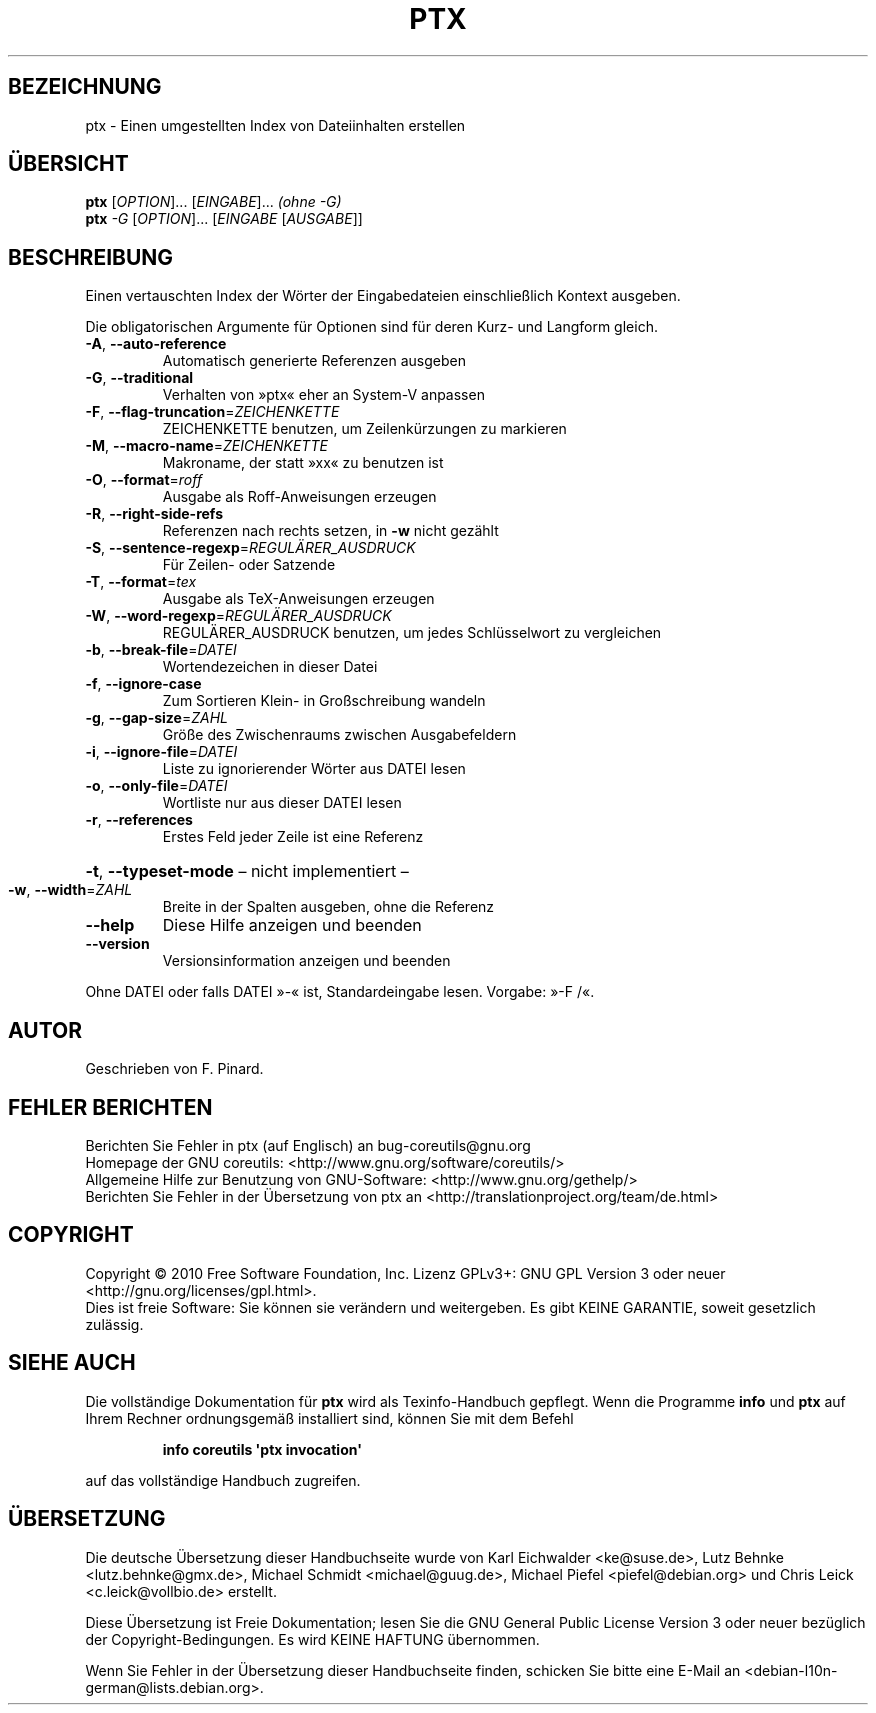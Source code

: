 .\" DO NOT MODIFY THIS FILE!  It was generated by help2man 1.35.
.\"*******************************************************************
.\"
.\" This file was generated with po4a. Translate the source file.
.\"
.\"*******************************************************************
.TH PTX 1 "April 2010" "GNU coreutils 8.5" "Dienstprogramme für Benutzer"
.SH BEZEICHNUNG
ptx \- Einen umgestellten Index von Dateiinhalten erstellen
.SH ÜBERSICHT
\fBptx\fP [\fIOPTION\fP]... [\fIEINGABE\fP]... \fI(ohne \-G)\fP
.br
\fBptx\fP \fI\-G \fP[\fIOPTION\fP]... [\fIEINGABE \fP[\fIAUSGABE\fP]]
.SH BESCHREIBUNG
.\" Add any additional description here
.PP
Einen vertauschten Index der Wörter der Eingabedateien einschließlich
Kontext ausgeben.
.PP
Die obligatorischen Argumente für Optionen sind für deren Kurz\- und Langform
gleich.
.TP 
\fB\-A\fP, \fB\-\-auto\-reference\fP
Automatisch generierte Referenzen ausgeben
.TP 
\fB\-G\fP, \fB\-\-traditional\fP
Verhalten von »ptx« eher an System\-V anpassen
.TP 
\fB\-F\fP, \fB\-\-flag\-truncation\fP=\fIZEICHENKETTE\fP
ZEICHENKETTE benutzen, um Zeilenkürzungen zu markieren
.TP 
\fB\-M\fP, \fB\-\-macro\-name\fP=\fIZEICHENKETTE\fP
Makroname, der statt »xx« zu benutzen ist
.TP 
\fB\-O\fP, \fB\-\-format\fP=\fIroff\fP
Ausgabe als Roff‐Anweisungen erzeugen
.TP 
\fB\-R\fP, \fB\-\-right\-side\-refs\fP
Referenzen nach rechts setzen, in \fB\-w\fP nicht gezählt
.TP 
\fB\-S\fP, \fB\-\-sentence\-regexp\fP=\fIREGULÄRER_AUSDRUCK\fP
Für Zeilen‐ oder Satzende
.TP 
\fB\-T\fP, \fB\-\-format\fP=\fItex\fP
Ausgabe als TeX‐Anweisungen erzeugen
.TP 
\fB\-W\fP, \fB\-\-word\-regexp\fP=\fIREGULÄRER_AUSDRUCK\fP
REGULÄRER_AUSDRUCK benutzen, um jedes Schlüsselwort zu vergleichen
.TP 
\fB\-b\fP, \fB\-\-break\-file\fP=\fIDATEI\fP
Wortendezeichen in dieser Datei
.TP 
\fB\-f\fP, \fB\-\-ignore\-case\fP
Zum Sortieren Klein‐ in Großschreibung wandeln
.TP 
\fB\-g\fP, \fB\-\-gap\-size\fP=\fIZAHL\fP
Größe des Zwischenraums zwischen Ausgabefeldern
.TP 
\fB\-i\fP, \fB\-\-ignore\-file\fP=\fIDATEI\fP
Liste zu ignorierender Wörter aus DATEI lesen
.TP 
\fB\-o\fP, \fB\-\-only\-file\fP=\fIDATEI\fP
Wortliste nur aus dieser DATEI lesen
.TP 
\fB\-r\fP, \fB\-\-references\fP
Erstes Feld jeder Zeile ist eine Referenz
.HP
\fB\-t\fP, \fB\-\-typeset\-mode\fP – nicht implementiert –
.TP 
\fB\-w\fP, \fB\-\-width\fP=\fIZAHL\fP
Breite in der Spalten ausgeben, ohne die Referenz
.TP 
\fB\-\-help\fP
Diese Hilfe anzeigen und beenden
.TP 
\fB\-\-version\fP
Versionsinformation anzeigen und beenden
.PP
Ohne DATEI oder falls DATEI »\-« ist, Standardeingabe lesen. Vorgabe: »\-F /«.
.SH AUTOR
Geschrieben von F. Pinard.
.SH "FEHLER BERICHTEN"
Berichten Sie Fehler in ptx (auf Englisch) an bug\-coreutils@gnu.org
.br
Homepage der GNU coreutils: <http://www.gnu.org/software/coreutils/>
.br
Allgemeine Hilfe zur Benutzung von GNU\-Software:
<http://www.gnu.org/gethelp/>
.br
Berichten Sie Fehler in der Übersetzung von ptx an
<http://translationproject.org/team/de.html>
.SH COPYRIGHT
Copyright \(co 2010 Free Software Foundation, Inc. Lizenz GPLv3+: GNU GPL
Version 3 oder neuer <http://gnu.org/licenses/gpl.html>.
.br
Dies ist freie Software: Sie können sie verändern und weitergeben. Es gibt
KEINE GARANTIE, soweit gesetzlich zulässig.
.SH "SIEHE AUCH"
Die vollständige Dokumentation für \fBptx\fP wird als Texinfo\-Handbuch
gepflegt. Wenn die Programme \fBinfo\fP und \fBptx\fP auf Ihrem Rechner
ordnungsgemäß installiert sind, können Sie mit dem Befehl
.IP
\fBinfo coreutils \(aqptx invocation\(aq\fP
.PP
auf das vollständige Handbuch zugreifen.

.SH ÜBERSETZUNG
Die deutsche Übersetzung dieser Handbuchseite wurde von
Karl Eichwalder <ke@suse.de>,
Lutz Behnke <lutz.behnke@gmx.de>,
Michael Schmidt <michael@guug.de>,
Michael Piefel <piefel@debian.org>
und
Chris Leick <c.leick@vollbio.de>
erstellt.

Diese Übersetzung ist Freie Dokumentation; lesen Sie die
GNU General Public License Version 3 oder neuer bezüglich der
Copyright-Bedingungen. Es wird KEINE HAFTUNG übernommen.

Wenn Sie Fehler in der Übersetzung dieser Handbuchseite finden,
schicken Sie bitte eine E-Mail an <debian-l10n-german@lists.debian.org>.
